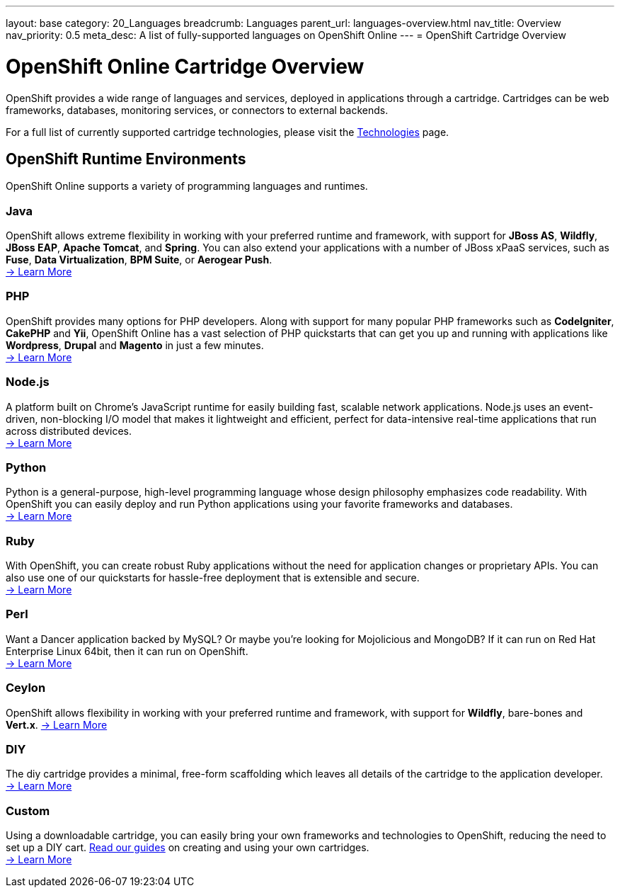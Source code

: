 ---
layout: base
category: 20_Languages
breadcrumb: Languages
parent_url: languages-overview.html
nav_title: Overview
nav_priority: 0.5
meta_desc: A list of fully-supported languages on OpenShift Online
---
= OpenShift Cartridge Overview

[float]
= OpenShift Online Cartridge Overview
[.lead]
OpenShift provides a wide range of languages and services, deployed in applications through a cartridge. Cartridges can be web frameworks, databases, monitoring services, or connectors to external backends.

For a full list of currently supported cartridge technologies, please visit the link:https://www.openshift.com/products/technologies[Technologies] page.

== OpenShift Runtime Environments
OpenShift Online supports a variety of programming languages and runtimes.

=== Java
OpenShift allows extreme flexibility in working with your preferred runtime and framework, with support for *JBoss AS*, *Wildfly*, *JBoss EAP*, *Apache Tomcat*, and *Spring*. You can also extend your applications with a number of JBoss xPaaS services, such as *Fuse*, *Data Virtualization*, *BPM Suite*, or *Aerogear Push*. +
link:java-overview.html[-> Learn More]

=== PHP
OpenShift provides many options for PHP developers. Along with support for many popular PHP frameworks such as *CodeIgniter*, *CakePHP* and *Yii*, OpenShift Online has a vast selection of PHP quickstarts that can get you up and running with applications like *Wordpress*, *Drupal* and *Magento* in just a few minutes. +
link:php-overview.html[-> Learn More]

=== Node.js
A platform built on Chrome's JavaScript runtime for easily building fast, scalable network applications. Node.js uses an event-driven, non-blocking I/O model that makes it lightweight and efficient, perfect for data-intensive real-time applications that run across distributed devices. +
link:node-js-overview.html[-> Learn More]

=== Python
Python is a general-purpose, high-level programming language whose design philosophy emphasizes code readability. With OpenShift you can easily deploy and run Python applications using your favorite frameworks and databases. +
link:python-overview.html[-> Learn More]

=== Ruby
With OpenShift, you can create robust Ruby applications without the need for application changes or proprietary APIs. You can also use one of our quickstarts for hassle-free deployment that is extensible and secure. +
link:ruby-overview.html[-> Learn More]

=== Perl
Want a Dancer application backed by MySQL? Or maybe you're looking for Mojolicious and MongoDB? If it can run on Red Hat Enterprise Linux 64bit, then it can run on OpenShift. +
link:perl-overview.html[-> Learn More]

=== Ceylon
OpenShift allows flexibility in working with your preferred runtime and framework, with support for *Wildfly*, bare-bones and *Vert.x*.
link:ceylon-overview.html[-> Learn More]

=== DIY
The diy cartridge provides a minimal, free-form scaffolding which leaves all details of the cartridge to the application developer. +
link:diy-overview.html[-> Learn More]

=== Custom
Using a downloadable cartridge, you can easily bring your own frameworks and technologies to OpenShift, reducing the need to set up a DIY cart. link:get-involved-extend-openshift.html[Read our guides] on creating and using your own cartridges. +
link:get-involved-extend-openshift.html[-> Learn More]


